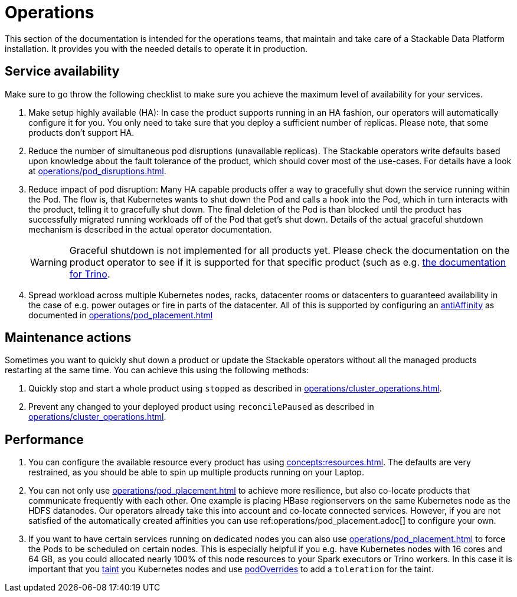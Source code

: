 = Operations

This section of the documentation is intended for the operations teams, that maintain and take care of a Stackable Data Platform installation.
It provides you with the needed details to operate it in production.

== Service availability

Make sure to go throw the following checklist to make sure you achieve the maximum level of availability for your services.

1. Make setup highly available (HA): In case the product supports running in an HA fashion, our operators will automatically
   configure it for you. You only need to take sure that you deploy a sufficient number of replicas. Please note, that
   some products don't support HA.
2. Reduce the number of simultaneous pod disruptions (unavailable replicas). The Stackable operators write defaults
   based upon knowledge about the fault tolerance of the product, which should cover most of the use-cases. For details
   have a look at xref:operations/pod_disruptions.adoc[].
3. Reduce impact of pod disruption: Many HA capable products offer a way to gracefully shut down the service running
   within the Pod. The flow is, that Kubernetes wants to shut down the Pod and calls a hook into the Pod, which in turn
   interacts with the product, telling it to gracefully shut down. The final deletion of the Pod is than blocked until
   the product has successfully migrated running workloads off of the Pod that get's shut down. Details of the actual graceful shutdown mechanism is described in the actual operator documentation.
+
WARNING: Graceful shutdown is not implemented for all products yet. Please check the documentation on the product operator to see if it is supported for that specific product (such as e.g. xref:trino:usage_guide/operations/graceful-shutdown.adoc[the documentation for Trino].

4. Spread workload across multiple Kubernetes nodes, racks, datacenter rooms or datacenters to guaranteed availability
   in the case of e.g. power outages or fire in parts of the datacenter. All of this is supported by
   configuring an https://kubernetes.io/docs/concepts/scheduling-eviction/assign-pod-node/[antiAffinity] as documented in
   xref:operations/pod_placement.adoc[]

== Maintenance actions

Sometimes you want to quickly shut down a product or update the Stackable operators without all the managed products
restarting at the same time. You can achieve this using the following methods:

1. Quickly stop and start a whole product using `stopped` as described in xref:operations/cluster_operations.adoc[].
2. Prevent any changed to your deployed product using `reconcilePaused` as described in xref:operations/cluster_operations.adoc[].

== Performance

1. You can configure the available resource every product has using xref:concepts:resources.adoc[]. The defaults are
   very restrained, as you should be able to spin up multiple products running on your Laptop.
2. You can not only use xref:operations/pod_placement.adoc[] to achieve more resilience, but also co-locate products
   that communicate frequently with each other. One example is placing HBase regionservers on the same Kubernetes node
   as the HDFS datanodes. Our operators already take this into account and co-locate connected services. However, if
   you are not satisfied of the automatically created affinities you can use ref:operations/pod_placement.adoc[] to
   configure your own.
3. If you want to have certain services running on dedicated nodes you can also use xref:operations/pod_placement.adoc[]
   to force the Pods to be scheduled on certain nodes. This is especially helpful if you e.g. have Kubernetes nodes with
   16 cores and 64 GB, as you could allocated nearly 100% of this node resources to your Spark executors or Trino workers.
   In this case it is important that you https://kubernetes.io/docs/concepts/scheduling-eviction/taint-and-toleration/[taint]
   you Kubernetes nodes and use xref:overrides.adoc#pod-overrides[podOverrides] to add a `toleration` for the taint.
